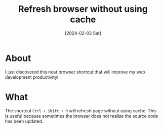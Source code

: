 #+title: Refresh browser without using cache
#+categories: web
#+date: [2024-02-03 Sat]

* About

I just discovered this neat browser shortcut that will improve my web development productivity!

* What

The shortcut ~Ctrl + Shift + R~ will refresh page without using cache. This is
useful because sometimes the browser does not realize the source code has been
updated.
